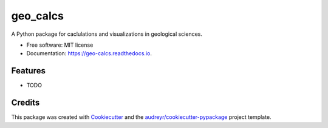 =========
geo_calcs
=========


.. image:: https://img.shields.io/pypi/v/geo_calcs.svg
        :target: https://pypi.python.org/pypi/geo_calcs

.. image:: https://img.shields.io/travis/drew026/geo_calcs.svg
        :target: https://travis-ci.com/drew026/geo_calcs

.. image:: https://readthedocs.org/projects/geo-calcs/badge/?version=latest
        :target: https://geo-calcs.readthedocs.io/en/latest/?version=latest
        :alt: Documentation Status




A Python package for caclulations and visualizations in geological sciences.


* Free software: MIT license
* Documentation: https://geo-calcs.readthedocs.io.


Features
--------

* TODO

Credits
-------

This package was created with Cookiecutter_ and the `audreyr/cookiecutter-pypackage`_ project template.

.. _Cookiecutter: https://github.com/audreyr/cookiecutter
.. _`audreyr/cookiecutter-pypackage`: https://github.com/audreyr/cookiecutter-pypackage
